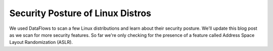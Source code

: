 Security Posture of Linux Distros
=================================

We used DataFlows to scan a few Linux distributions and learn about their
security posture. We'll update this blog post as we scan for more security
features. So far we're only checking for the presence of a feature called
Address Space Layout Randomization (ASLR).
